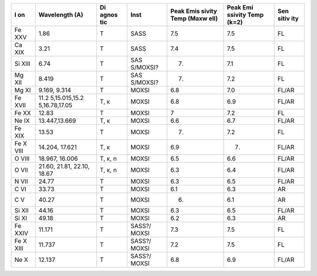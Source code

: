 +------+---------------+-------+----------+--------+---------+-------+
| **I  | **Wavelength  | **Di  | **Inst** | **Peak | **Peak  | **Sen |
| on** | (A)**         | agnos |          | Emis   | Emi     | sitiv |
|      |               | tic** |          | sivity | ssivity | ity** |
|      |               |       |          | Temp   | Temp    |       |
|      |               |       |          | (Maxw  | (k=2)** |       |
|      |               |       |          | ell)** |         |       |
+======+===============+=======+==========+========+=========+=======+
| Fe   | 1.86          | T     | SASS     | 7.5    | 7.5     | FL    |
| XXV  |               |       |          |        |         |       |
+------+---------------+-------+----------+--------+---------+-------+
| Ca   | 3.21          | T     | SASS     | 7.4    | 7.5     | FL    |
| XIX  |               |       |          |        |         |       |
+------+---------------+-------+----------+--------+---------+-------+
| Si   | 6.74          | T     | SAS      | 7.     | 7.1     | FL    |
| XIII |               |       | S/MOXSI? |        |         |       |
+------+---------------+-------+----------+--------+---------+-------+
| Mg   | 8.419         | T     | SAS      | 7.     | 7.2     | FL    |
| XII  |               |       | S/MOXSI? |        |         |       |
+------+---------------+-------+----------+--------+---------+-------+
| Mg   | 9.169, 9.314  | T     | MOXSI    | 6.8    | 7.0     | FL/AR |
| XI   |               |       |          |        |         |       |
+------+---------------+-------+----------+--------+---------+-------+
| Fe   | 11.2          | T, κ  | MOXSI    | 6.8    | 6.9     | FL/AR |
| XVII | 5,15.015,15.2 |       |          |        |         |       |
|      | 5,16.78,17.05 |       |          |        |         |       |
+------+---------------+-------+----------+--------+---------+-------+
| Fe   | 12.83         | T     | MOXSI    | 7      | 7.2     | FL    |
| XX   |               |       |          |        |         |       |
+------+---------------+-------+----------+--------+---------+-------+
| Ne   | 13.447,13.669 | T, κ  | MOXSI    | 6.6    | 6.7     | FL/AR |
| IX   |               |       |          |        |         |       |
+------+---------------+-------+----------+--------+---------+-------+
| Fe   | 13.53         | T     | MOXSI    | 7.     | 7.2     | FL    |
| XIX  |               |       |          |        |         |       |
+------+---------------+-------+----------+--------+---------+-------+
| Fe   | 14.204,       | T, κ  | MOXSI    | 6.9    | 7.      | FL/AR |
| X    | 17.621        |       |          |        |         |       |
| VIII |               |       |          |        |         |       |
+------+---------------+-------+----------+--------+---------+-------+
| O    | 18.967,       | T, κ, | MOXSI    | 6.5    | 6.6     | FL/AR |
| VIII | 16.006        | n     |          |        |         |       |
+------+---------------+-------+----------+--------+---------+-------+
| O    | 21.60, 21.81, | T, κ, | MOXSI    | 6.3    | 6.4     | FL/AR |
| VII  | 22.10, 18.67  | n     |          |        |         |       |
+------+---------------+-------+----------+--------+---------+-------+
| N    | 24.77         | T     | MOXSI    | 6.3    | 6.5     | FL/AR |
| VII  |               |       |          |        |         |       |
+------+---------------+-------+----------+--------+---------+-------+
| C VI | 33.73         | T     | MOXSI    | 6.1    | 6.3     | AR    |
+------+---------------+-------+----------+--------+---------+-------+
| C V  | 40.27         | T     | MOXSI    | 6.     | 6.1     | AR    |
+------+---------------+-------+----------+--------+---------+-------+
| Si   | 44.16         | T     | MOXSI    | 6.3    | 6.5     | FL/AR |
| XII  |               |       |          |        |         |       |
+------+---------------+-------+----------+--------+---------+-------+
| Si   | 49.18         | T     | MOXSI    | 6.2    | 6.3     | AR    |
| XI   |               |       |          |        |         |       |
+------+---------------+-------+----------+--------+---------+-------+
| Fe   | 11.171        | T     | SASS?/   | 7.3    | 7.5     | FL    |
| XXIV |               |       | MOXSI    |        |         |       |
+------+---------------+-------+----------+--------+---------+-------+
| Fe   | 11.737        | T     | SASS?/   | 7.2    | 7.5     | FL    |
| X    |               |       | MOXSI    |        |         |       |
| XIII |               |       |          |        |         |       |
+------+---------------+-------+----------+--------+---------+-------+
| Ne X | 12.137        | T     | SASS?/   | 6.8    | 6.9     | FL/AR |
|      |               |       | MOXSI    |        |         |       |
+------+---------------+-------+----------+--------+---------+-------+
